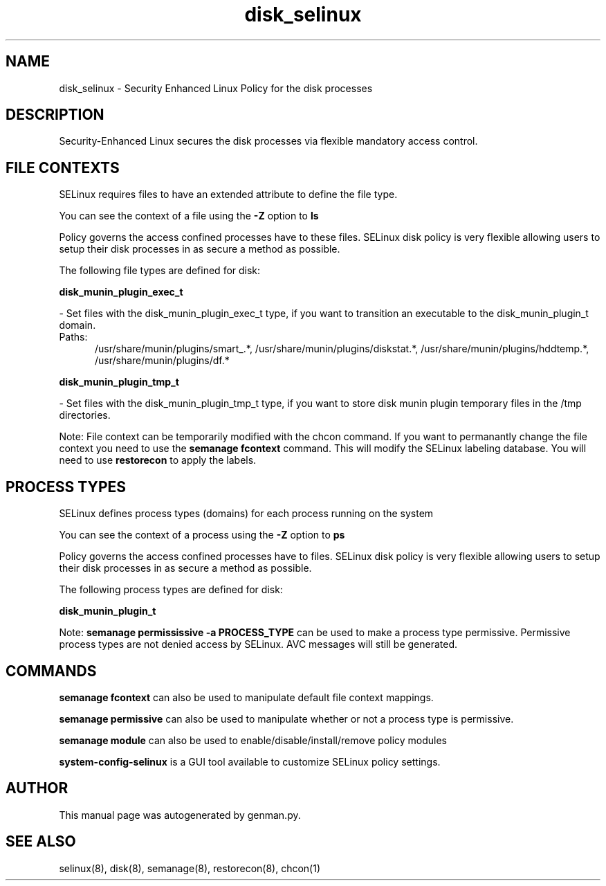 .TH  "disk_selinux"  "8"  "disk" "dwalsh@redhat.com" "disk SELinux Policy documentation"
.SH "NAME"
disk_selinux \- Security Enhanced Linux Policy for the disk processes
.SH "DESCRIPTION"

Security-Enhanced Linux secures the disk processes via flexible mandatory access
control.  

.SH FILE CONTEXTS
SELinux requires files to have an extended attribute to define the file type. 
.PP
You can see the context of a file using the \fB\-Z\fP option to \fBls\bP
.PP
Policy governs the access confined processes have to these files. 
SELinux disk policy is very flexible allowing users to setup their disk processes in as secure a method as possible.
.PP 
The following file types are defined for disk:


.EX
.PP
.B disk_munin_plugin_exec_t 
.EE

- Set files with the disk_munin_plugin_exec_t type, if you want to transition an executable to the disk_munin_plugin_t domain.

.br
.TP 5
Paths: 
/usr/share/munin/plugins/smart_.*, /usr/share/munin/plugins/diskstat.*, /usr/share/munin/plugins/hddtemp.*, /usr/share/munin/plugins/df.*

.EX
.PP
.B disk_munin_plugin_tmp_t 
.EE

- Set files with the disk_munin_plugin_tmp_t type, if you want to store disk munin plugin temporary files in the /tmp directories.


.PP
Note: File context can be temporarily modified with the chcon command.  If you want to permanantly change the file context you need to use the 
.B semanage fcontext 
command.  This will modify the SELinux labeling database.  You will need to use
.B restorecon
to apply the labels.

.SH PROCESS TYPES
SELinux defines process types (domains) for each process running on the system
.PP
You can see the context of a process using the \fB\-Z\fP option to \fBps\bP
.PP
Policy governs the access confined processes have to files. 
SELinux disk policy is very flexible allowing users to setup their disk processes in as secure a method as possible.
.PP 
The following process types are defined for disk:

.EX
.B disk_munin_plugin_t 
.EE
.PP
Note: 
.B semanage permississive -a PROCESS_TYPE 
can be used to make a process type permissive. Permissive process types are not denied access by SELinux. AVC messages will still be generated.

.SH "COMMANDS"
.B semanage fcontext
can also be used to manipulate default file context mappings.
.PP
.B semanage permissive
can also be used to manipulate whether or not a process type is permissive.
.PP
.B semanage module
can also be used to enable/disable/install/remove policy modules

.PP
.B system-config-selinux 
is a GUI tool available to customize SELinux policy settings.

.SH AUTHOR	
This manual page was autogenerated by genman.py.

.SH "SEE ALSO"
selinux(8), disk(8), semanage(8), restorecon(8), chcon(1)
